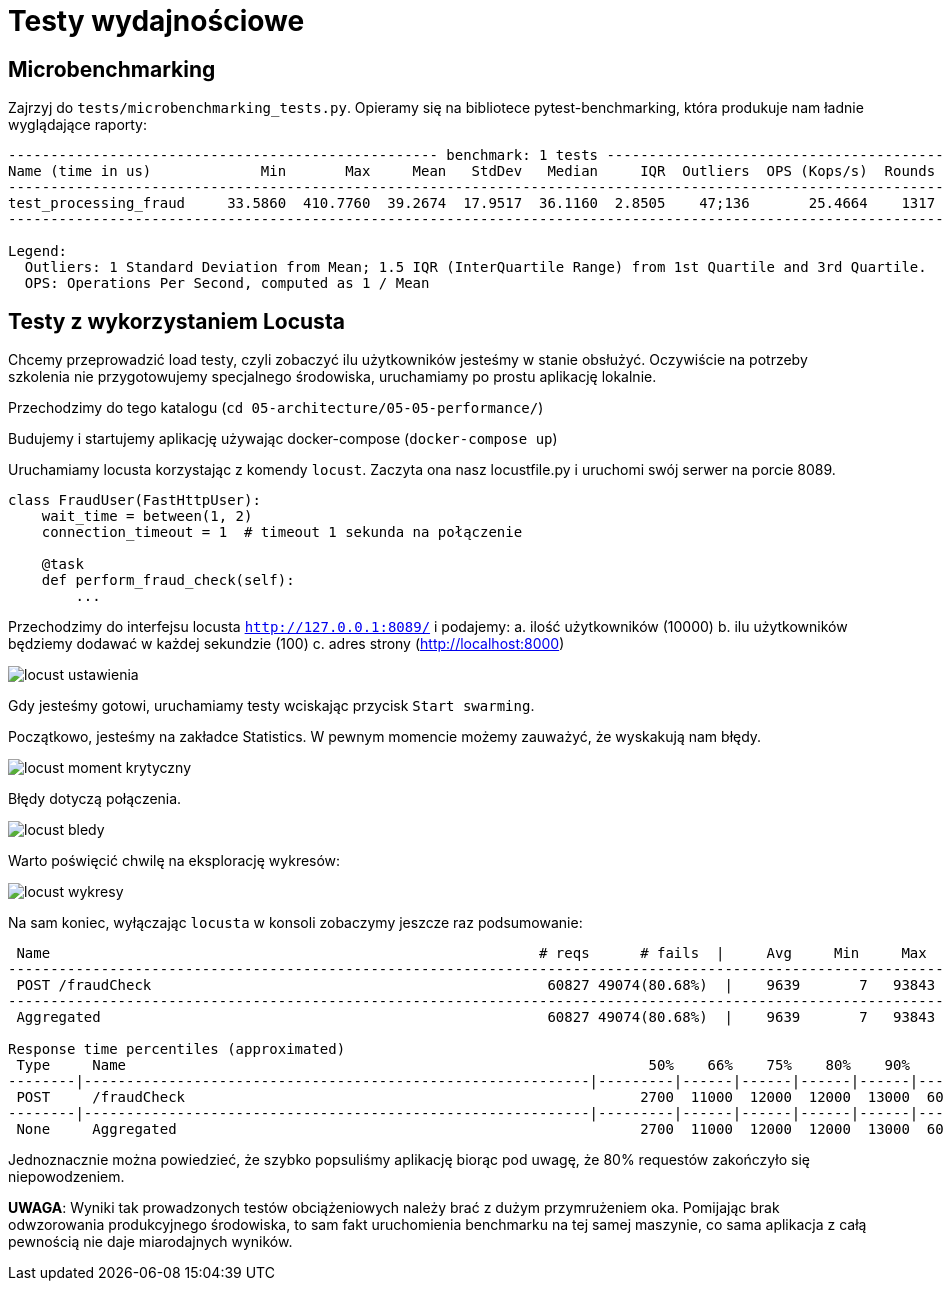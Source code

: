 # Testy wydajnościowe

## Microbenchmarking

Zajrzyj do `tests/microbenchmarking_tests.py`. Opieramy się na bibliotece pytest-benchmarking, która produkuje nam ładnie wyglądające raporty:
```
--------------------------------------------------- benchmark: 1 tests ---------------------------------------------------
Name (time in us)             Min       Max     Mean   StdDev   Median     IQR  Outliers  OPS (Kops/s)  Rounds  Iterations
--------------------------------------------------------------------------------------------------------------------------
test_processing_fraud     33.5860  410.7760  39.2674  17.9517  36.1160  2.8505    47;136       25.4664    1317           1
--------------------------------------------------------------------------------------------------------------------------

Legend:
  Outliers: 1 Standard Deviation from Mean; 1.5 IQR (InterQuartile Range) from 1st Quartile and 3rd Quartile.
  OPS: Operations Per Second, computed as 1 / Mean
```

## Testy z wykorzystaniem Locusta

Chcemy przeprowadzić load testy, czyli zobaczyć ilu użytkowników jesteśmy w stanie obsłużyć. Oczywiście na potrzeby szkolenia nie przygotowujemy specjalnego środowiska, uruchamiamy po prostu aplikację lokalnie.

Przechodzimy do tego katalogu (`cd 05-architecture/05-05-performance/`)

Budujemy i startujemy aplikację używając docker-compose (`docker-compose up`)

Uruchamiamy locusta korzystając z komendy `locust`. Zaczyta ona nasz locustfile.py i uruchomi swój serwer na porcie 8089.

```
class FraudUser(FastHttpUser):
    wait_time = between(1, 2)
    connection_timeout = 1  # timeout 1 sekunda na połączenie

    @task
    def perform_fraud_check(self):
        ...
```
Przechodzimy do interfejsu locusta `http://127.0.0.1:8089/` i podajemy:
a. ilość użytkowników (10000)
b. ilu użytkowników będziemy dodawać w każdej sekundzie (100)
c. adres strony (http://localhost:8000)

image::resources/images/locust_ustawienia.png[]

Gdy jesteśmy gotowi, uruchamiamy testy wciskając przycisk `Start swarming`.

Początkowo, jesteśmy na zakładce Statistics. W pewnym momencie możemy zauważyć, że wyskakują nam błędy.

image::resources/images/locust_moment_krytyczny.png[]

Błędy dotyczą połączenia.

image::resources/images/locust_bledy.png[]

Warto poświęcić chwilę na eksplorację wykresów:

image::resources/images/locust_wykresy.png[]

Na sam koniec, wyłączając `locusta` w konsoli zobaczymy jeszcze raz podsumowanie:

```
 Name                                                          # reqs      # fails  |     Avg     Min     Max  Median  |   req/s failures/s
--------------------------------------------------------------------------------------------------------------------------------------------
 POST /fraudCheck                                               60827 49074(80.68%)  |    9639       7   93843    2700  |  409.27  330.19
--------------------------------------------------------------------------------------------------------------------------------------------
 Aggregated                                                     60827 49074(80.68%)  |    9639       7   93843    2700  |  409.27  330.19

Response time percentiles (approximated)
 Type     Name                                                              50%    66%    75%    80%    90%    95%    98%    99%  99.9% 99.99%   100% # reqs
--------|------------------------------------------------------------|---------|------|------|------|------|------|------|------|------|------|------|------|
 POST     /fraudCheck                                                      2700  11000  12000  12000  13000  60000  60000  60000  75000  90000  94000  60827
--------|------------------------------------------------------------|---------|------|------|------|------|------|------|------|------|------|------|------|
 None     Aggregated                                                       2700  11000  12000  12000  13000  60000  60000  60000  75000  90000  94000  60827
```

Jednoznacznie można powiedzieć, że szybko popsuliśmy aplikację biorąc pod uwagę, że 80% requestów zakończyło się niepowodzeniem.

*UWAGA*: Wyniki tak prowadzonych testów obciążeniowych należy brać z dużym przymrużeniem oka. Pomijając brak odwzorowania produkcyjnego środowiska, to sam fakt uruchomienia benchmarku na tej samej maszynie, co sama aplikacja z całą pewnością nie daje miarodajnych wyników.
